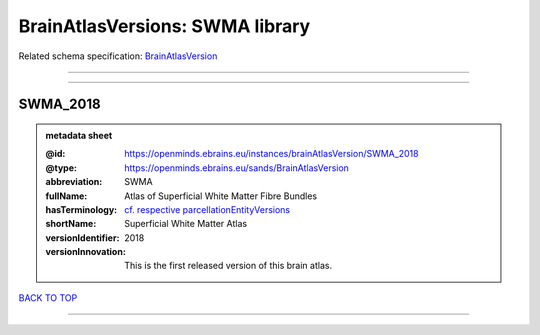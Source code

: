 ################################
BrainAtlasVersions: SWMA library
################################

Related schema specification: `BrainAtlasVersion <https://openminds-documentation.readthedocs.io/en/v3.0/schema_specifications/SANDS/atlas/brainAtlasVersion.html>`_

------------

------------

SWMA_2018
---------

.. admonition:: metadata sheet

   :@id: https://openminds.ebrains.eu/instances/brainAtlasVersion/SWMA_2018
   :@type: https://openminds.ebrains.eu/sands/BrainAtlasVersion
   :abbreviation: SWMA
   :fullName: Atlas of Superficial White Matter Fibre Bundles
   :hasTerminology: `cf. respective parcellationEntityVersions <https://openminds-documentation.readthedocs.io/en/v3.0/instance_libraries/parcellationEntityVersions/SWMA_2018.html>`_
   :shortName: Superficial White Matter Atlas
   :versionIdentifier: 2018
   :versionInnovation: This is the first released version of this brain atlas.

`BACK TO TOP <BrainAtlasVersions: SWMA library_>`_

------------


